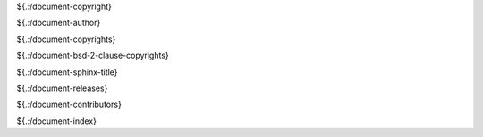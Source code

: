 .. SPDX-License-Identifier: CC-BY-SA-4.0

.. Copyright (C) 2023 embedded brains GmbH & Co. KG

${.:/document-copyright}

${.:/document-author}

${.:/document-copyrights}

${.:/document-bsd-2-clause-copyrights}

${.:/document-sphinx-title}

${.:/document-releases}

${.:/document-contributors}

${.:/document-index}
